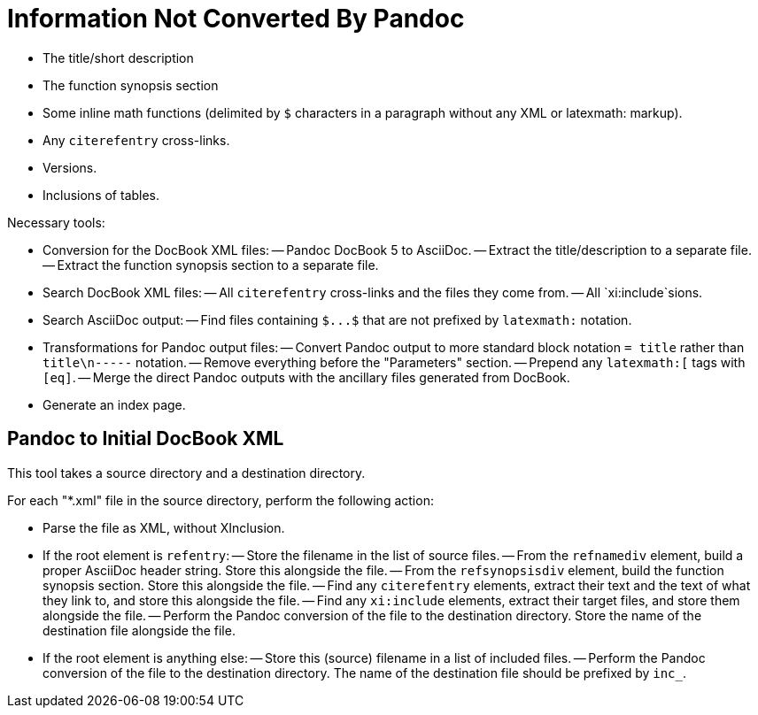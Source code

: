 = Information Not Converted By Pandoc

- The title/short description
- The function synopsis section
- Some inline math functions (delimited by `$` characters in a paragraph without any XML or latexmath: markup).
- Any `+citerefentry+` cross-links.
- Versions.
- Inclusions of tables.

Necessary tools:

- Conversion for the DocBook XML files:
-- Pandoc DocBook 5 to AsciiDoc.
-- Extract the title/description to a separate file.
-- Extract the function synopsis section to a separate file.
- Search DocBook XML files:
-- All `+citerefentry+` cross-links and the files they come from.
-- All `xi:include`sions.
- Search AsciiDoc output:
-- Find files containing `+$...$+` that are not prefixed by `+latexmath:+` notation.
- Transformations for Pandoc output files:
-- Convert Pandoc output to more standard block notation `+= title+` rather than `title\n-----` notation.
-- Remove everything before the "Parameters" section.
-- Prepend any `+latexmath:[+` tags with `+[eq]+`.
-- Merge the direct Pandoc outputs with the ancillary files generated from DocBook.
- Generate an index page.

== Pandoc to Initial DocBook XML

This tool takes a source directory and a destination directory.

For each "*.xml" file in the source directory, perform the following action:

- Parse the file as XML, without XInclusion.
- If the root element is `refentry`:
-- Store the filename in the list of source files.
-- From the `refnamediv` element, build a proper AsciiDoc header string. Store this alongside the file.
-- From the `refsynopsisdiv` element, build the function synopsis section. Store this alongside the file.
-- Find any `citerefentry` elements, extract their text and the text of what they link to, and store this alongside the file.
-- Find any `xi:include` elements, extract their target files, and store them alongside the file.
-- Perform the Pandoc conversion of the file to the destination directory. Store the name of the destination file alongside the file.
- If the root element is anything else:
-- Store this (source) filename in a list of included files.
-- Perform the Pandoc conversion of the file to the destination directory. The name of the destination file should be prefixed by `inc_`.


